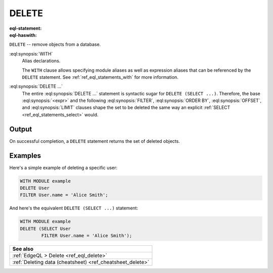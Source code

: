 .. _ref_eql_statements_delete:

DELETE
======

:eql-statement:
:eql-haswith:

``DELETE`` -- remove objects from a database.

.. eql:synopsis::

    [ WITH <with-item> [, ...] ]

    DELETE <expr>

    [ FILTER <filter-expr> ]

    [ ORDER BY <order-expr> [direction] [THEN ...] ]

    [ OFFSET <offset-expr> ]

    [ LIMIT  <limit-expr> ] ;

:eql:synopsis:`WITH`
    Alias declarations.

    The ``WITH`` clause allows specifying module aliases as well
    as expression aliases that can be referenced by the ``DELETE``
    statement.  See :ref:`ref_eql_statements_with` for more information.

:eql:synopsis:`DELETE ...`
    The entire :eql:synopsis:`DELETE ...` statement is syntactic
    sugar for ``DELETE (SELECT ...)``. Therefore, the base
    :eql:synopsis:`<expr>` and the following :eql:synopsis:`FILTER`,
    :eql:synopsis:`ORDER BY`, :eql:synopsis:`OFFSET`, and
    :eql:synopsis:`LIMIT` clauses shape the set to
    be deleted the same way an explicit :ref:`SELECT
    <ref_eql_statements_select>` would.


Output
~~~~~~

On successful completion, a ``DELETE`` statement returns the set
of deleted objects.


Examples
~~~~~~~~

Here's a simple example of deleting a specific user:

.. code-block:: edgeql

    WITH MODULE example
    DELETE User
    FILTER User.name = 'Alice Smith';

And here's the equivalent ``DELETE (SELECT ...)`` statement:

.. code-block:: edgeql

    WITH MODULE example
    DELETE (SELECT User
            FILTER User.name = 'Alice Smith');

.. list-table::

  * - **See also**
  * - :ref:`EdgeQL > Delete <ref_eql_delete>`
  * - :ref:`Deleting data (cheatsheet) <ref_cheatsheet_delete>`
